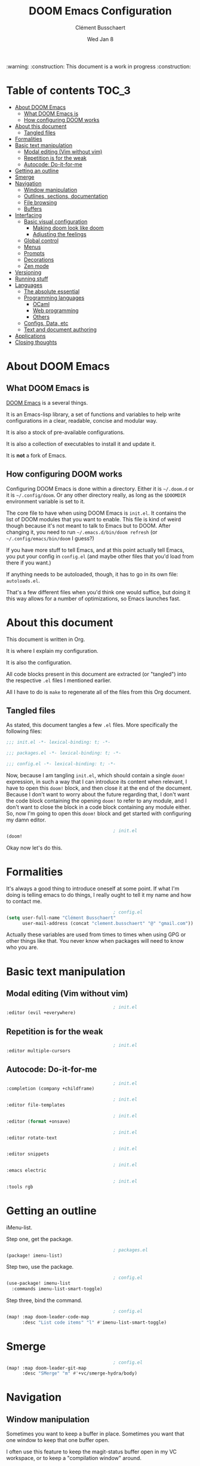 #+TITLE:     DOOM Emacs Configuration
#+AUTHOR:    Clément Busschaert
#+DATE:      Wed Jan  8

:warning: :construction: This document is a work in progress :construction:

* Table of contents :TOC_3:
- [[#about-doom-emacs][About DOOM Emacs]]
  - [[#what-doom-emacs-is][What DOOM Emacs is]]
  - [[#how-configuring-doom-works][How configuring DOOM works]]
- [[#about-this-document][About this document]]
  - [[#tangled-files][Tangled files]]
- [[#formalities][Formalities]]
- [[#basic-text-manipulation][Basic text manipulation]]
  - [[#modal-editing-vim-without-vim][Modal editing (Vim without vim)]]
  - [[#repetition-is-for-the-weak][Repetition is for the weak]]
  - [[#autocode-do-it-for-me][Autocode: Do-it-for-me]]
- [[#getting-an-outline][Getting an outline]]
- [[#smerge][Smerge]]
- [[#navigation][Navigation]]
  - [[#window-manipulation][Window manipulation]]
  - [[#outlines-sections-documentation][Outlines, sections, documentation]]
  - [[#file-browsing][File browsing]]
  - [[#buffers][Buffers]]
- [[#interfacing][Interfacing]]
  - [[#basic-visual-configuration][Basic visual configuration]]
    - [[#making-doom-look-like-doom][Making doom look like doom]]
    - [[#adjusting-the-feelings][Adjusting the feelings]]
  - [[#global-control][Global control]]
  - [[#menus][Menus]]
  - [[#prompts][Prompts]]
  - [[#decorations][Decorations]]
  - [[#zen-mode][Zen mode]]
- [[#versioning][Versioning]]
- [[#running-stuff][Running stuff]]
- [[#languages][Languages]]
  - [[#the-absolute-essential][The absolute essential]]
  - [[#programming-languages][Programming languages]]
    - [[#ocaml][OCaml]]
    - [[#web-programming][Web programming]]
    - [[#others][Others]]
  - [[#configs-data-etc][Configs, Data, etc]]
  - [[#text-and-document-authoring][Text and document authoring]]
- [[#applications][Applications]]
- [[#closing-thoughts][Closing thoughts]]

* About DOOM Emacs
** What DOOM Emacs is
[[HTTPS://github.com/hlissner/doom-emacs][DOOM Emacs]] is a several things.

It is an Emacs-lisp library, a set of functions and variables to help write
configurations in a clear, readable, concise and modular way.

It is also a stock of pre-available configurations.

It is also a collection of executables to install it and update it.

It is *not* a fork of Emacs.

** How configuring DOOM works

Configuring DOOM Emacs is done within a directory. Either it is =~/.doom.d= or
it is =~/.config/doom=. Or any other directory really, as long as the ~$DOOMDIR~
environment variable is set to it.

The core file to have when using DOOM Emacs is =init.el=. It contains the list
of DOOM modules that you want to enable. This file is kind of weird though
because it's not meant to talk to Emacs but to DOOM. After changing it, you need
to run ~~/.emacs.d/bin/doom refresh~ (or ~~/.config/emacs/bin/doom~ I guess?)

If you have more stuff to tell Emacs, and at this point actually tell Emacs, you
put your config in =config.el= (and maybe other files that you'd load from there
if you want.)

If anything needs to be autoloaded, though, it has to go in its own file:
=autoloads.el=.

That's a few different files when you'd think one would suffice, but doing it
this way allows for a number of optimizations, so Emacs launches fast.

* About this document

This document is written in Org.

It is where I explain my configuration.

It is also the configuration.

All code blocks present in this document are extracted (or "tangled") into the
respective =.el= files I mentioned earlier.

All I have to do is ~make~ to regenerate all of the files from this Org
document.

** Tangled files
As stated, this document tangles a few =.el= files. More specifically the
following files:
#+BEGIN_SRC emacs-lisp :tangle init.el
;;; init.el -*- lexical-binding: t; -*-
#+END_SRC
#+BEGIN_SRC emacs-lisp :tangle packages.el
;;; packages.el -*- lexical-binding: t; -*-
#+END_SRC
#+BEGIN_SRC emacs-lisp :tangle config.el
;;; config.el -*- lexical-binding: t; -*-
#+END_SRC

Now, because I am tangling =init.el=, which should contain a single ~doom!~
expression, in such a way that I can introduce its content when relevant, I have
to open this ~doom!~ block, and then close it at the end of the document.
Because I don't want to worry about the future regarding that, I don't want the
code block containing the opening ~doom!~ to refer to any module, and I don't
want to close the block in a code block containing any module either. So, now
I'm going to open this ~doom!~ block and get started with configuring my damn
editor.

#+BEGIN_SRC emacs-lisp :tangle init.el
                                        ; init.el
(doom!
#+END_SRC

Okay now let's do this.

* Formalities
It's always a good thing to introduce oneself at some point.
If what I'm doing is telling emacs to do things, I really ought to tell it my
name and how to contact me.
#+BEGIN_SRC emacs-lisp :tangle config.el
                                        ; config.el
(setq user-full-name "Clément Busschaert"
      user-mail-address (concat "clement.busschaert" "@" "gmail.com"))
#+END_SRC
Actually these variables are used from times to times when using GPG or other
things like that. You never know when packages will need to know who you are.

* Basic text manipulation
** Modal editing (Vim without vim)
#+BEGIN_SRC emacs-lisp :tangle init.el
                                        ; init.el
:editor (evil +everywhere)
#+END_SRC
** Repetition is for the weak
#+BEGIN_SRC emacs-lisp :tangle init.el
                                        ; init.el
:editor multiple-cursors
#+END_SRC

** Autocode: Do-it-for-me
#+BEGIN_SRC emacs-lisp :tangle init.el
                                        ; init.el
:completion (company +childframe)
#+END_SRC
#+BEGIN_SRC emacs-lisp :tangle init.el
                                        ; init.el
:editor file-templates
#+END_SRC
#+BEGIN_SRC emacs-lisp :tangle init.el
                                        ; init.el
:editor (format +onsave)
#+END_SRC
#+BEGIN_SRC emacs-lisp :tangle init.el
                                        ; init.el
:editor rotate-text
#+END_SRC
#+BEGIN_SRC emacs-lisp :tangle init.el
                                        ; init.el
:editor snippets
#+END_SRC
#+BEGIN_SRC emacs-lisp :tangle init.el
                                        ; init.el
:emacs electric
#+END_SRC
#+BEGIN_SRC emacs-lisp :tangle init.el
                                        ; init.el
:tools rgb
#+END_SRC
* Getting an outline
iMenu-list.

Step one, get the package.
#+BEGIN_SRC emacs-lisp :tangle packages.el
                                        ; packages.el
(package! imenu-list)
#+END_SRC

Step two, use the package.

#+BEGIN_SRC emacs-lisp :tangle config.el
                                        ; config.el
(use-package! imenu-list
  :commands imenu-list-smart-toggle)
#+END_SRC

Step three, bind the command.
#+BEGIN_SRC emacs-lisp :tangle config.el
                                        ; config.el
(map! :map doom-leader-code-map
      :desc "List code items" "l" #'imenu-list-smart-toggle)
#+END_SRC

* Smerge
#+BEGIN_SRC emacs-lisp :tangle config.el
                                        ; config.el
(map! :map doom-leader-git-map
      :desc "SMerge" "m" #'+vc/smerge-hydra/body)
#+END_SRC

* Navigation
** Window manipulation
Sometimes you want to keep a buffer in place. Sometimes you want that one window
to keep that one buffer open.

I often use this feature to keep the magit-status buffer open in my VC
workspace, or to keep a "compilation window" around.

Doom doesn't offer that by default, so I took a snippet I found in spacemacs'
code, and used that.
#+BEGIN_SRC emacs-lisp :tangle config.el
                                        ; config.el
;; from http://dfan.org/blog/2009/02/19/emacs-dedicated-windows/
(defun toggle-window-dedication ()
  "Toggle dedication state of a window."
  (interactive)
  (let* ((window    (selected-window))
         (dedicated (window-dedicated-p window)))
    (set-window-dedicated-p window (not dedicated))
    (message "Window %sdedicated to %s"
             (if dedicated "no longer " "")
             (buffer-name))))
#+END_SRC

Now we map that in the window keymap.

#+BEGIN_SRC emacs-lisp :tangle config.el
                                        ; config.el
(map! :map evil-window-map
      :desc "Set dedication" "t" #'toggle-window-dedication)
#+END_SRC
#+BEGIN_SRC emacs-lisp :tangle init.el
                                        ; init.el
:ui (window-select +switch-window)
#+END_SRC
#+BEGIN_SRC emacs-lisp :tangle init.el
                                        ; init.el
:ui workspaces
#+END_SRC

** Outlines, sections, documentation
#+BEGIN_SRC emacs-lisp :tangle init.el
                                        ; init.el
:editor fold
#+END_SRC
#+BEGIN_SRC emacs-lisp :tangle init.el
                                        ; init.el
:tools (lookup +docsets)
#+END_SRC
** File browsing
#+BEGIN_SRC emacs-lisp :tangle init.el
                                        ; init.el
:emacs dired
#+END_SRC

** Buffers
#+BEGIN_SRC emacs-lisp :tangle init.el
                                        ; init.el
:emacs ibuffer
#+END_SRC
* Interfacing
** Basic visual configuration
*** Making doom look like doom
Doom can look like vanilla emacs if you want to look like a very intelligent
godlike being able to understand how to use emacs without help. I'm not that
arrogant. I'm a hip kid, I want a slick design and a cool theme and the best
font ever.

There are modules that make a lot of the heavy lifting in regards to visuals:
#+BEGIN_SRC emacs-lisp :tangle init.el
                                        ; init.el
:ui doom
:ui modeline
#+END_SRC
I think their names are quite evocative of what they configure, but for the kid
in the last row with the yellow cap: =doom= enables [[https://github.com/hlissner/emacs-doom-themes][doom-themes]] and =modeline=
configures [[https://github.com/seagle0128/doom-modeline][doom-modeline]].

These modules do a good job by default, but there are a few things that need to
be tweaked for me to have the bestest editing visual experience ever.

**** First: fonts
We want to configure two fonts: the monospace one, and the
variable pitch one. I want both of them to be the same: the bestest font ever.
#+BEGIN_SRC emacs-lisp :tangle config.el
                                        ; config.el
(setq doom-font (font-spec :family "Comic Code" :size 13)
      doom-variable-pitch-font (font-spec :family "Comic Code"))
#+END_SRC

An additional module is available to support unicode characters like '恋犬' or
'ਕਤੂਰੇ', which sometimes you do want to be able to see clearly.
#+BEGIN_SRC emacs-lisp :tangle init.el
                                        ; init.el
:ui unicode
#+END_SRC

**** Second: theme
The theme is just that one single variable =doom-theme=. I like [[https://github.com/trevordmiller/nova-vim][Nova]]. Let's use
Nova.
#+BEGIN_SRC emacs-lisp :tangle config.el
                                        ; config.el
(setq doom-theme 'doom-nova)
#+END_SRC

*** Adjusting the feelings
**** Snappier hints
Which-key has this thing that describes available keybinds. It auto-opens a menu
when you press a prefix key. For example, you press =SPC= and then you have this
popup listing all the keys available as a follower to =SPC=.

#+BEGIN_SRC emacs-lisp :tangle config.el
                                        ; config.el
(setq which-key-idle-delay 0.5)
#+END_SRC

**** Relative line numbers
I like them, okay. I don't know why. It just feels right.

#+BEGIN_SRC emacs-lisp :tangle config.el
                                        ; config.el
(setq display-line-numbers-type 'relative)
#+END_SRC
** Global control
#+BEGIN_SRC emacs-lisp :tangle init.el
                                        ; init.el
:completion (ivy +childframe +fuzzy +icons)
#+END_SRC
** Menus
#+BEGIN_SRC emacs-lisp :tangle init.el
                                        ; init.el
:ui doom-dashboard
#+END_SRC
#+BEGIN_SRC emacs-lisp :tangle init.el
                                        ; init.el
:ui hydra
#+END_SRC
** Prompts
#+BEGIN_SRC emacs-lisp :tangle init.el
                                        ; init.el
:ui doom-quit
#+END_SRC
** Decorations
#+BEGIN_SRC emacs-lisp :tangle init.el
                                        ; init.el
:ui fill-column
#+END_SRC
#+BEGIN_SRC emacs-lisp :tangle init.el
                                        ; init.el
:ui hl-todo
#+END_SRC
#+BEGIN_SRC emacs-lisp :tangle init.el
                                        ; init.el
:ui indent-guides
#+END_SRC
#+BEGIN_SRC emacs-lisp :tangle init.el
                                        ; init.el
:ui nav-flash
#+END_SRC
#+BEGIN_SRC emacs-lisp :tangle init.el
                                        ; init.el
:ui ophints
#+END_SRC
#+BEGIN_SRC emacs-lisp :tangle init.el
                                        ; init.el
:ui pretty-code
#+END_SRC
#+BEGIN_SRC emacs-lisp :tangle init.el
                                        ; init.el
:ui vc-gutter
#+END_SRC
#+BEGIN_SRC emacs-lisp :tangle init.el
                                        ; init.el
:ui vi-tilde-fringe
#+END_SRC
** Zen mode
#+BEGIN_SRC emacs-lisp :tangle init.el
                                        ; init.el
:ui zen
#+END_SRC

* Versioning
#+BEGIN_SRC emacs-lisp :tangle init.el
                                        ; init.el
:emacs vc
#+END_SRC
#+BEGIN_SRC emacs-lisp :tangle init.el
                                        ; init.el
:tools magit
#+END_SRC
* Running stuff
#+BEGIN_SRC emacs-lisp :tangle init.el
                                        ; init.el
:tools eval
#+END_SRC
#+BEGIN_SRC emacs-lisp :tangle init.el
                                        ; init.el
:checkers syntax
#+END_SRC
#+BEGIN_SRC emacs-lisp :tangle init.el
                                        ; init.el
:tools make
#+END_SRC

* Languages
** The absolute essential
Can't fully use emacs to its full potential if you can't edit emacs-lisp like a
pro.
#+BEGIN_SRC emacs-lisp :tangle init.el
                                        ; init.el
:lang emacs-lisp
#+END_SRC
** Programming languages
*** OCaml
I like OCaml a lot.
#+BEGIN_SRC emacs-lisp :tangle init.el
                                        ; init.el
:lang ocaml
#+END_SRC

**** Eliom
Oh boy if you don't know this, [[http://ocsigen.org/home/intro.html][look it up]]!
#+BEGIN_SRC emacs-lisp :tangle config.el
                                        ; config.el
(after! tuareg
  (add-hook! before-save #'ocamlformat-before-save)
  (add-hook! tuareg-mode
    (let ((ext (file-name-extension buffer-file-name t)))
      (cond ((equal ext ".eliom")
             (setq-local ocamlformat-file-kind 'implementation))
            ((equal ext ".eliomi")
             (setq-local ocamlformat-file-kind 'interface))))))
#+END_SRC
*** Web programming
#+BEGIN_SRC emacs-lisp :tangle init.el
                                        ; init.el
:lang javascript
#+END_SRC
#+BEGIN_SRC emacs-lisp :tangle init.el
                                        ; init.el
:lang web
#+END_SRC

*** Others
#+BEGIN_SRC emacs-lisp :tangle init.el
                                        ; init.el
:lang python
#+END_SRC
#+BEGIN_SRC emacs-lisp :tangle init.el
                                        ; init.el
:lang rust
#+END_SRC
#+BEGIN_SRC emacs-lisp :tangle init.el
                                        ; init.el
:lang sh
#+END_SRC

** Configs, Data, etc
#+BEGIN_SRC emacs-lisp :tangle init.el
                                        ; init.el
:lang data
#+END_SRC

** Text and document authoring
#+BEGIN_SRC emacs-lisp :tangle init.el
                                        ; init.el
:lang latex
#+END_SRC
#+BEGIN_SRC emacs-lisp :tangle init.el
                                        ; init.el
:lang markdown
#+END_SRC
#+BEGIN_SRC emacs-lisp :tangle init.el
                                        ; init.el
:lang org
#+END_SRC
* Applications
#+BEGIN_SRC emacs-lisp :tangle init.el
                                        ; init.el
:app calendar
#+END_SRC

* Closing thoughts
#+BEGIN_SRC emacs-lisp :tangle init.el
                                        ; init.el
:config (default +bindings +smartparens)
)
#+END_SRC
